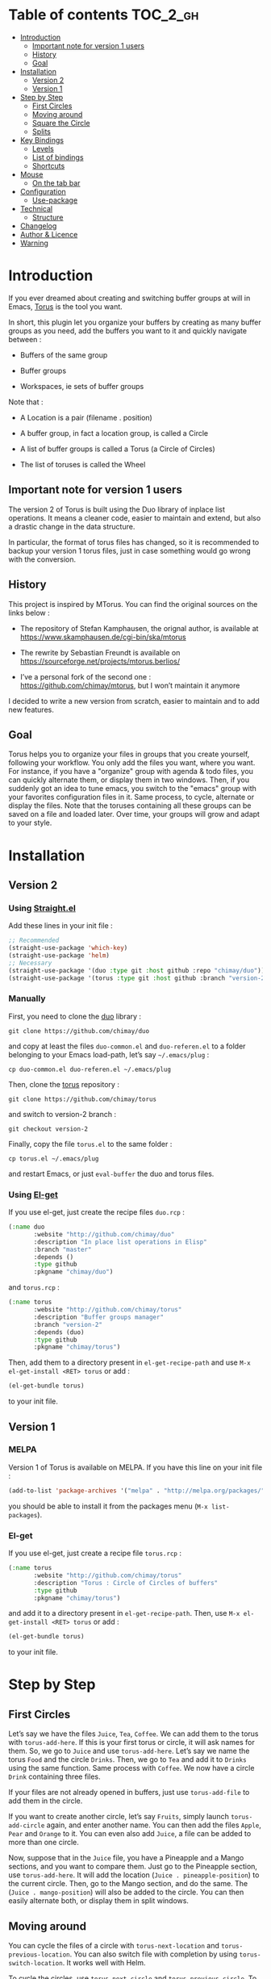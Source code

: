 
#+STARTUP: showall

#+TAGS: TOC(t)

* Table of contents                                                     :TOC_2_gh:
- [[#introduction][Introduction]]
  - [[#important-note-for-version-1-users][Important note for version 1 users]]
  - [[#history][History]]
  - [[#goal][Goal]]
- [[#installation][Installation]]
  - [[#version-2][Version 2]]
  - [[#version-1][Version 1]]
- [[#step-by-step][Step by Step]]
  - [[#first-circles][First Circles]]
  - [[#moving-around][Moving around]]
  - [[#square-the-circle][Square the Circle]]
  - [[#splits][Splits]]
- [[#key-bindings][Key Bindings]]
  - [[#levels][Levels]]
  - [[#list-of-bindings][List of bindings]]
  - [[#shortcuts][Shortcuts]]
- [[#mouse][Mouse]]
  - [[#on-the-tab-bar][On the tab bar]]
- [[#configuration][Configuration]]
  - [[#use-package][Use-package]]
- [[#technical][Technical]]
  - [[#structure][Structure]]
- [[#changelog][Changelog]]
- [[#author--licence][Author & Licence]]
- [[#warning][Warning]]

* Introduction

If you ever dreamed about creating and switching buffer groups at will
in Emacs, [[https://github.com/chimay/torus][Torus]] is the tool you want.

In short, this plugin let you organize your buffers by creating as
many buffer groups as you need, add the buffers you want to it and
quickly navigate between :

  - Buffers of the same group

  - Buffer groups

  - Workspaces, ie sets of buffer groups

Note that :

  - A Location is a pair (filename . position)

  - A buffer group, in fact a location group, is called a Circle

  - A list of buffer groups is called a Torus (a Circle of Circles)

  - The list of toruses is called the Wheel


** Important note for version 1 users

The version 2 of Torus is built using the Duo library of inplace list
operations. It means a cleaner code, easier to maintain and extend,
but also a drastic change in the data structure.

In particular, the format of torus files has changed, so it is
recommended to backup your version 1 torus files, just in case
something would go wrong with the conversion.


** History

This project is inspired by MTorus. You can find the original sources
on the links below :

  - The repository of Stefan Kamphausen, the orignal author, is
    available at https://www.skamphausen.de/cgi-bin/ska/mtorus

  - The rewrite by Sebastian Freundt is available on
    https://sourceforge.net/projects/mtorus.berlios/

  - I’ve a personal fork of the second one :
    https://github.com/chimay/mtorus, but I won’t maintain it anymore

I decided to write a new version from scratch, easier to maintain and
to add new features.


** Goal

Torus helps you to organize your files in groups that you create
yourself, following your workflow. You only add the files you want,
where you want. For instance, if you have a "organize" group with
agenda & todo files, you can quickly alternate them, or display them
in two windows. Then, if you suddenly got an idea to tune emacs, you
switch to the "emacs" group with your favorites configuration files in
it. Same process, to cycle, alternate or display the files. Note that
the toruses containing all these groups can be saved on a file and
loaded later. Over time, your groups will grow and adapt to your
style.


* Installation


** Version 2


*** Using [[https://github.com/raxod502/straight.el][Straight.el]]

Add these lines in your init file :

#+begin_src emacs-lisp
  ;; Recommended
  (straight-use-package 'which-key)
  (straight-use-package 'helm)
  ;; Necessary
  (straight-use-package '(duo :type git :host github :repo "chimay/duo"))
  (straight-use-package '(torus :type git :host github :branch "version-2" :repo "chimay/torus"))
#+end_src


*** Manually

First, you need to clone the [[https://github.com/chimay/duo][duo]] library :

#+begin_src shell
git clone https://github.com/chimay/duo
#+end_src

and copy at least the files =duo-common.el= and =duo-referen.el= to a
folder belonging to your Emacs load-path, let’s say =~/.emacs/plug= :

#+begin_src shell
cp duo-common.el duo-referen.el ~/.emacs/plug
#+end_src

Then, clone the [[https://github.com/chimay/torus][torus]] repository :

#+begin_src shell
git clone https://github.com/chimay/torus
#+end_src

and switch to version-2 branch :

#+begin_src shell
git checkout version-2
#+end_src

Finally, copy the file =torus.el= to the same folder :

#+begin_src shell
cp torus.el ~/.emacs/plug
#+end_src

and restart Emacs, or just =eval-buffer= the duo and torus files.


*** Using [[https://github.com/dimitri/el-get][El-get]]

If you use el-get, just create the recipe files ~duo.rcp~ :

#+begin_src emacs-lisp
(:name duo
       :website "http://github.com/chimay/duo"
       :description "In place list operations in Elisp"
       :branch "master"
       :depends ()
       :type github
       :pkgname "chimay/duo")
#+end_src

and ~torus.rcp~ :

#+begin_src emacs-lisp
  (:name torus
         :website "http://github.com/chimay/torus"
         :description "Buffer groups manager"
         :branch "version-2"
         :depends (duo)
         :type github
         :pkgname "chimay/torus")
#+end_src

Then, add them to a directory present in ~el-get-recipe-path~ and use
~M-x el-get-install <RET> torus~ or add :

#+begin_src emacs-lisp
(el-get-bundle torus)
#+end_src

to your init file.


** Version 1


*** MELPA

Version 1 of Torus is available on MELPA. If you have this line on your init
file :

#+begin_src emacs-lisp
  (add-to-list 'package-archives '("melpa" . "http://melpa.org/packages/"))
#+end_src

you should be able to install it from the packages menu
(~M-x list-packages~).


*** El-get

If you use el-get, just create a recipe file ~torus.rcp~ :

#+begin_src emacs-lisp
  (:name torus
         :website "http://github.com/chimay/torus"
         :description "Torus : Circle of Circles of buffers"
         :type github
         :pkgname "chimay/torus")
#+end_src

and add it to a directory present in ~el-get-recipe-path~. Then, use
~M-x el-get-install <RET> torus~ or add :

#+begin_src emacs-lisp
(el-get-bundle torus)
#+end_src

to your init file.


* Step by Step


** First Circles

Let’s say we have the files =Juice=, =Tea=, =Coffee=. We can add them
to the torus with ~torus-add-here~. If this is your first torus or
circle, it will ask names for them. So, we go to =Juice= and use
~torus-add-here~. Let’s say we name the torus =Food= and the circle
=Drinks=. Then, we go to =Tea= and add it to =Drinks= using the same
function. Same process with =Coffee=. We now have a circle =Drink=
containing three files.

If your files are not already opened in buffers, just use
~torus-add-file~ to add them in the circle.

If you want to create another circle, let’s say =Fruits=, simply
launch ~torus-add-circle~ again, and enter another name. You can then
add the files =Apple=, =Pear= and =Orange= to it. You can even also
add =Juice=, a file can be added to more than one circle.

Now, suppose that in the =Juice= file, you have a Pineapple and a
Mango sections, and you want to compare them. Just go to the Pineapple
section, use ~torus-add-here~. It will add the location
(=Juice . pineapple-position=) to the current circle. Then, go to the
Mango section, and do the same. The (=Juice . mango-position=) will
also be added to the circle. You can then easily alternate both, or
display them in split windows.


** Moving around

You can cycle the files of a circle with ~torus-next-location~ and
~torus-previous-location~. You can also switch file with completion by using
~torus-switch-location~. It works well with Helm.

To cycle the circles, use ~torus-next-circle~ and
~torus-previous-circle~. To go to a given circle with completion, use
~torus-switch-circle~.

Same thing to cycle the toruses, with ~torus-next-torus~ and
~torus-previous-torus~. To go to a given torus with completion, use
~torus-switch-torus~.


** Square the Circle

Over time, the number of circles will grow. Completion is great, but
if you just want to alternate the two last circles in history, you’ll
probably prefer ~torus-alternate-in-same-torus-other-circle~. You can
also alternate two last files inside the same circle with
~torus-alternate-in-same-circle~. So, you have the square :

| circle 1, file 1 | circle 1, file 2 |
| circle 2, file 3 | circle 2, file 4 |

at your fingertips.

Finally, ~torus-alternate~ alternate two last history
files, regardless of their circles.


** Splits

If you prefix a torus navigation function by C-u, the asked file will
be opened in a new window below. With C-u C-u, it will be in a new
window on the right.

If you want to see all the circle files in separate windows, use
~torus-layout-menu~ and chose between horizontal, vertical or grid
splits. You also have layouts with main window on left, right, top or
bottom side.

Your choice is remembered by torus for the current circle. You can
swith back to one window using the same layout function. The special
choice "manual" ask Torus not to interfere in your layout.

The maximum number of windows generated by the split functions
are conxtrolled by the vars ~torus-maximum-horizontal-split~ and
~torus-maximum-vertical-split~.


* Key Bindings

All bindings are available after the prefix key =<super-t>= by
default. You can see them by pressing <super-t><C-h>, or by installing
[[https://github.com/justbur/emacs-which-key][which-key]]. You can also define your own :

#+begin_src emacs-lisp
  (define-key torus-map (kbd "a") 'torus-add-here)
#+end_src


** Levels

The option ~torus-binding-level~, an integer between 0 and 3, decide
how many functions will be bound to keys : the higher it is, the more
bindings available :

  - Level 0 : basic

  - Level 1 : common

  - Level 2 : advanced

  - Level 3 : debug

Level 1 or 2 is fine for most usages.


** List of bindings


*** Level 0

Enter the prefix key, then :

  - =a= : add current file & position

  - =C-a= : add new circle

  - =A= : add new torus

  - =s-a= : add menu

    + =h= : add here : current file & location

    + =f= : add file

    + =b= : add buffer

    + =l= : add location

    + =c= : add circle

    + =t= : add torus

  - =<left>= : go to previous location

  - =<right>= : go to next location

  - =<up>= : go to previous circle

  - =<down>= : go to next circle

  - =<S-up>= : go to previous torus

  - =<S-down>= : go to next torus

  - =r= : read torus variables from file

  - =w= : write torus variables to file


*** Level 1

Enter the prefix key, then :

  - =n= : rename file

  - =C-n= : rename circle

  - =N= : rename torus

  - =d= : delete location

  - =C-d= : delete circle

  - =D= : delete torus

  - =SPC= : switch location with completion

  - =C-SPC= : switch circle with completion

  - =S-SPC= : switch torus with completion

  - =s-SPC= : switch menu

    + =l= : switch location

    + =c= : switch circle

    + =t= : switch torus

  - =s= : search location in the wheel (in all toruses)

  - =C-s= : search circle in the wheel (in all toruses)

  - =^= : alternate last two locations

  - =s-^= : alternate menu

    + =^= : alternate last two locations

    + =c= : alternate last two locations in same circle

    + =i= : alternate last two locations in distinct circles

    + =t= : alternate last two locations in same torus

    + =o= : alternate last two locations in distinct toruses

    + =r= : alternate last two locations in same torus but different circle

  - =<prior>= : newer location in history

  - =<next>= : older location in history

  - =<C-left>= : move location backward

  - =<C-right>= : move location forward

  - =<C-up>= : move circle backward

  - =<C-down>= : move circle forward

  - =<C-S-up>= : move torus backward

  - =<C-S-down>= : move torus forward

  - =m= : move location after a given one

  - =C-m= : move circle after a given one

  - =M= : move torus after a given one


*** Level 2

Enter the prefix key, then :

  - =o= : move location to another circle

  - =O= : move circle to another torus

  - =y= : copy location to another circle

  - =Y= : copy circle to another torus

  - =<M-left>= : rotate circle to the left

  - =<M-right>= : rotate circle to the right

  - =<M-up>= : rotate torus to the left

  - =<M-down>= : rotate torus to the right

  - =<M-S-up>= : rotate wheel to the left

  - =<M-S-down>= : rotate wheel to the right

  - =v= : reverse circle

  - =C-v= : reverse torus

  - =V= : reverse wheel

  - =-= : split menu

  - =!= : batch menu

  - =g= : autogroup menu


*** Level 3

These bindings are intended for debugging. You can use the print
functions if you are curious, but be aware that resetting variables to
nil values could corrupt the torus data structure.

Enter the prefix key, then :

  - =p= : menu to print variables

  - =z= : menu to reset variables


** Shortcuts

I strongly suggest that you bind the functions you use most to quick
shortcuts. Here are some examples :

#+begin_src emacs-lisp
  (global-set-key (kbd "<S-s-insert>") 'torus-add-circle)
  (global-set-key (kbd "<s-insert>") 'torus-add-here)

  (global-set-key (kbd "<s-delete>") 'torus-delete-location)
  (global-set-key (kbd "<S-s-delete>") 'torus-delete-circle)

  (global-set-key (kbd "<C-prior>") 'torus-previous-location)
  (global-set-key (kbd "<C-next>") 'torus-next-location)

  (global-set-key (kbd "<C-home>") 'torus-previous-circle)
  (global-set-key (kbd "<C-end>") 'torus-next-circle)

  (global-set-key (kbd "s-SPC") 'torus-switch-circle)
  (global-set-key (kbd "s-=") 'torus-switch-location)
  (global-set-key (kbd "s-*") 'torus-switch-torus)

  (global-set-key (kbd "s-s") 'torus-search-location)
  (global-set-key (kbd "s-/") 'torus-search-circle)

  (global-set-key (kbd "<S-prior>") 'torus-history-newer)
  (global-set-key (kbd "<S-next>") 'torus-history-older)

  (global-set-key (kbd "C-^") 'torus-alternate)

  (global-set-key (kbd "<S-home>") 'torus-alternate-in-other-circle)
  (global-set-key (kbd "<S-end>") 'torus-alternate-in-same-circle)
#+end_src


* Mouse


** On the tab bar

If you set ~torus-display-tab-bar~ to ~t~, a minimalist tab bar will
take place on the top of your torus buffers. Appearence :

#+begin_example
current-torus-name >> current-circle-name > current-location | location-2 | location-3 | ...
#+end_example

You can click on it to navigate :

  - Torus name region

    + Left click : switch torus with completion

    + Right click : search on all locations of the wheel

    + Wheel : next / previous torus

  - Circle name region

    + Left click : switch circle with completion

    + Right click : search on all locations of the current torus

    + Wheel : next / previous circle

  - Location region

    + Left click

      * Current location : alternate two last locations in same circle

      * Other locations : go to that location

    + Right click : switch location with completion

    + Wheel : next / previous location


* Configuration

Here is a sample configuration :

#+begin_src emacs-lisp
  (require 'duo)

  (duo-init "duo-common" "duo-referen")

  (require 'torus)

  (setq torus-prefix-key "s-t")

  ;; Range 0 -> 3
  ;; The bigger it is, the more bindings.
  (setq torus-binding-level 1)

  ;; Created if non existent
  (setq torus-dirname "~/.emacs.d/torus")

  ;; Set it to t if you want autoload of torus on Emacs startup
  (setq torus-load-on-startup t)

  ;; Set it to t if you want autosave of torus on Emacs exit
  (setq torus-save-on-exit t)

  ;; Where to auto load & save torus
  ;; Will be expanded in <torus-dirname>/auto.el
  (setq torus-autoread-file "auto")
  (setq torus-autowrite-file torus-autoread-file)

  ;; Number of backups you want
  ;; They will be numbered your-file.el.1 to your-file.el.N
  (setq torus-backup-number 5)

  (setq torus-history-maximum-elements 50)

  ;; Whether to add new elements after current one or at the end
  (setq torus-add-after-current t)

  (setq torus-maximum-horizontal-split 3)
  (setq torus-maximum-vertical-split 4)

  ;; Format :
  ;; torus >> circle > file : line | [* current-file : line *] | file : line | ...
  (setq torus-display-tab-bar t)

  ;; Whether do display line nr. or position beside each file/buffer
  (setq torus-display-position nil)

  ;; 0 = most compact ... 3 = widest
  (setq torus-dashboard-size 2)

  (torus-init)

  (torus-install-default-bindings)
#+end_src


** Use-package


*** Minimal config


#+begin_src emacs-lisp
;; Recommended
(use-package which-key
  :init (which-key-mode)
  :custom ((which-key-idle-delay 1.0)))
(use-package helm
  :config (helm-mode 1))
;; Necessary
(use-package duo
  :config
  (duo-init "duo-common" "duo-referen"))
(use-package torus
  :after (duo)
  :config
  (torus-init)
  (torus-install-default-bindings))
#+end_src


*** More options

If you declare Torus with ~use-package~ and want the start/quit hooks
to load/save your torus file, you’ll have to add a ~:hook~ section to
the declaration :

#+begin_src emacs-lisp
  (use-package duo
    :config
    (duo-init "duo-common" "duo-referen"))

  (use-package torus
    :after (duo)
    :bind-keymap ("s-t" . torus-map)
    :bind (("<s-insert>" . torus-add-here)
           ("s-f" . torus-add-file)
           ("s-b" . torus-add-buffer)
           ("<S-s-insert>" . torus-add-circle)
           ("<s-delete>" . torus-delete-location)
           ("<S-s-delete>" . torus-delete-circle)
           ("<C-prior>" . torus-previous-location)
           ("<C-next>" . torus-next-location)
           ("<C-home>" . torus-previous-circle)
           ("<C-end>" . torus-next-circle)
           ("s-SPC" . torus-switch-location)
           ("s-=" . torus-switch-circle)
           ("s-*" . torus-switch-torus)
           ("s-s" . torus-search-location)
           ("s-/" . torus-search-circle)
           ("<S-prior>" . torus-newer)
           ("<S-next>" . torus-older)
           ("C-^" . torus-alternate)
           ("s-^" . torus-alternate-menu)
           ("<S-home>" . torus-alternate-in-same-torus-other-circle)
           ("<S-end>" . torus-alternate-in-same-circle)
           ("<M-prior>" . torus-move-location-backward)
           ("<M-next>" . torus-move-location-forward)
           ("<M-home>" . torus-rotate-circle-left)
           ("<M-end>" . torus-rotate-circle-right)
           ("s-%" . torus-layout-menu)
           ("s-g" . torus-autogroup-menu)
           :map torus-map
           ("y" . torus-copy-location-to-circle))
           ("Y" . torus-copy-circle-to-torus))
    :hook ((emacs-startup . torus-hello)
           (kill-emacs . torus-bye))
    :custom ((torus-prefix-key "s-t")
             (torus-binding-level 2)
             (torus-verbosity 1)
             (torus-dirname "~/.emacs.d/torus")
             (torus-load-on-startup t)
             (torus-save-on-exit t)
             (torus-autoread-file "auto")
             (torus-autowrite-file "auto")
             (torus-backup-number 5)
             (torus-history-maximum-elements 50)
             (torus-maximum-horizontal-split 3)
             (torus-maximum-vertical-split 4)
             (torus-display-tab-bar t)
	     (torus-display-position nil)
	     (torus-dashboard-size 2)
             (torus-prefix-separator " : ")
             (torus-join-separator " & "))
    :config
    (torus-init)
    (torus-install-default-bindings))
#+end_src


* Technical


** Structure

Data structure :

#+begin_src artist
                           wheel
                         +---+---+      +---------------------+--------------+
                   +-----+   |   +------+ current torus index | wheel length |
                   |     +---+---+      +---------------------+--------------+
                   |
                   |
              +----+----+---------+---------+-------+---------+
              | torus 1 | torus 2 | torus 3 | ...   | torus M |
              +---------+----+----+---------+-------+---------+
                             |
                   +---------+
                   |
               +---+---+ torus root
          +----+   |   +----+
          |    +---+---+    |
          |                 |
          |                 |
  +-------+------+      +---+---+     +----------------------+--------------+
  | "torus name" |      |   |   +-----+ current circle index | torus length |
  +--------------+      +-+-+---+     +----------------------+--------------+
                          |
                +---------+
                |
          +-----+----+----------+----------+-------+----------+
          | circle 1 | circle 2 | circle 3 | ...   | circle N |
          +----------+----------+-----+----+-------+----------+
                                      |
                   +------------------+
                   |
               +---+---+ circle root
          +----+   |   +---+
          |    +---+---+   |
          |                |
          |                |
  +-------+-------+    +---+---+   +------------------------+---------------+
  | "circle name" |    |   |   +---+ current location index | circle length |
  +---------------+    +-+-+---+   +------------------------+---------------+
                         |
           +-------------+
           |
     +-----+------+------------+------------+-------+------------+
     | location 1 | location 2 | location 3 | ...   | location P |
     +------------+------+-----+------------+-------+------------+
                         |
                         |
                         |
                +--------+----------+
                | "file" | position |
                +--------+----------+
#+end_src


* Changelog

  - version 2
    + change of data structure
    + use duo library for list operations
    + avoid too much cache variables, just use references
    + tab bar
      * more customizable
      * can adapt to  window size
  - version 1.10
    + search in all toruses
    + previous and next torus
    + move torus
    + copy & move circle to torus
    + mouse support in tab bar
    + batch operations
  - version 1.9 : backup of torus files
  - version 1.8 : tab bar
  - version 1.7 : autogroups, layout
  - version 1.6 : join, ready for MELPA
  - version 1.2 - 1.5 : move, copy, reverse, history, split, alternate
  - version 1.1 : input history
  - version 1.0 : switch
  - before : lost in the mist of prehistory


* Author & Licence

  - Copyright (C) 2019 Chimay
  - Licensed under GPL v2


* Warning

Despite abundant testing, some bugs might remain, so be careful.


# Local Variables:
# indent-tabs-mode: nil
# End:
